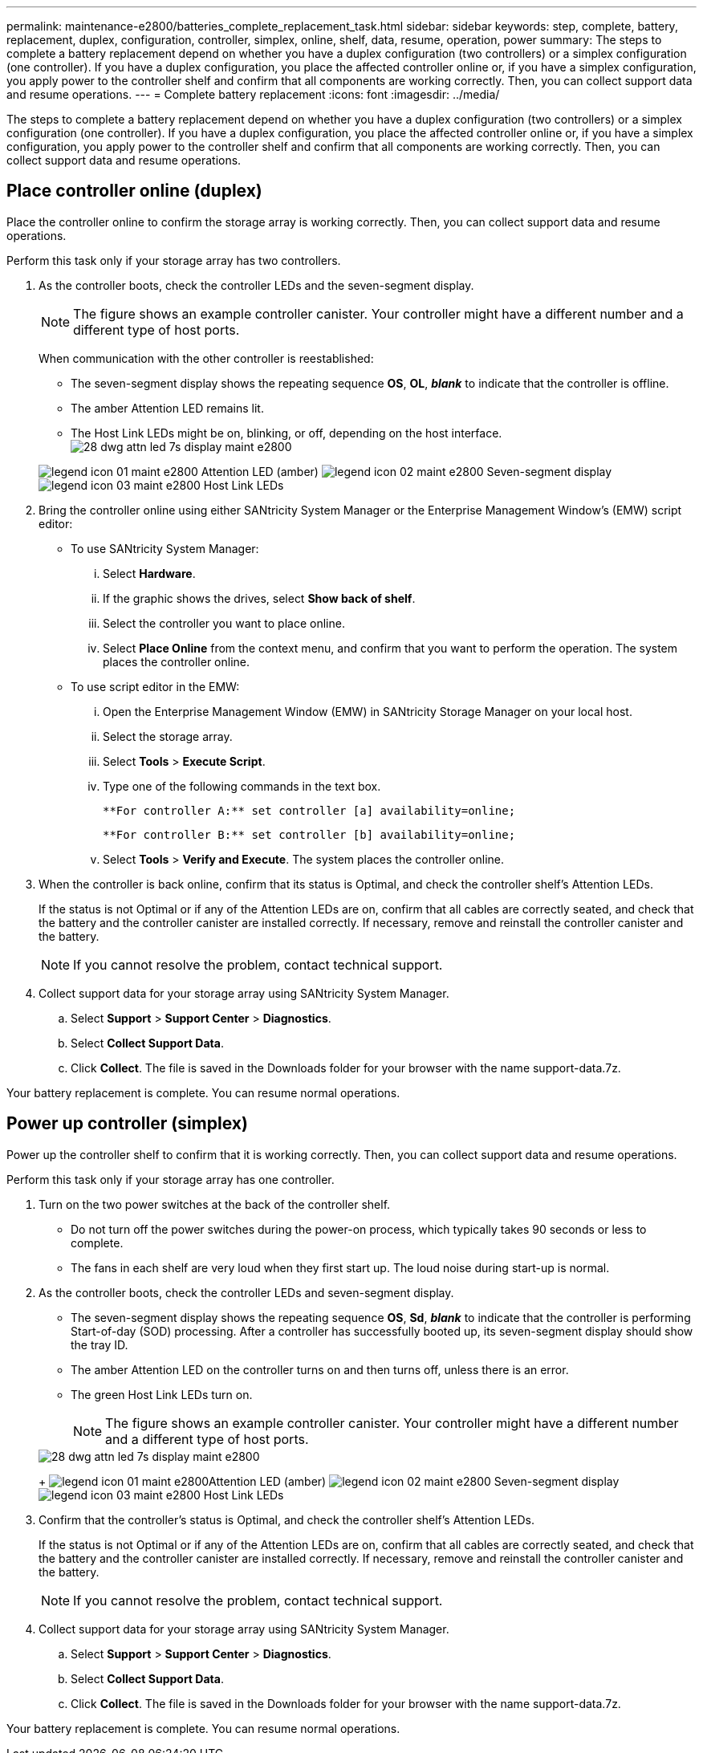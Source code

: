 ---
permalink: maintenance-e2800/batteries_complete_replacement_task.html
sidebar: sidebar
keywords: step, complete, battery, replacement, duplex, configuration, controller, simplex, online, shelf, data, resume, operation, power
summary: The steps to complete a battery replacement depend on whether you have a duplex configuration (two controllers) or a simplex configuration (one controller). If you have a duplex configuration, you place the affected controller online or, if you have a simplex configuration, you apply power to the controller shelf and confirm that all components are working correctly. Then, you can collect support data and resume operations.
---
= Complete battery replacement
:icons: font
:imagesdir: ../media/

[.lead]
The steps to complete a battery replacement depend on whether you have a duplex configuration (two controllers) or a simplex configuration (one controller). If you have a duplex configuration, you place the affected controller online or, if you have a simplex configuration, you apply power to the controller shelf and confirm that all components are working correctly. Then, you can collect support data and resume operations.

== Place controller online (duplex)

[.lead]
Place the controller online to confirm the storage array is working correctly. Then, you can collect support data and resume operations.

Perform this task only if your storage array has two controllers.

. As the controller boots, check the controller LEDs and the seven-segment display.
+
NOTE: The figure shows an example controller canister. Your controller might have a different number and a different type of host ports.
+
When communication with the other controller is reestablished:

 ** The seven-segment display shows the repeating sequence *OS*, *OL*, *_blank_* to indicate that the controller is offline.
 ** The amber Attention LED remains lit.
 ** The Host Link LEDs might be on, blinking, or off, depending on the host interface.
image:../media/28_dwg_attn_led_7s_display_maint-e2800.gif[]

+
image:../media/legend_icon_01_maint-e2800.gif[] Attention LED (amber) image:../media/legend_icon_02_maint-e2800.gif[] Seven-segment display image:../media/legend_icon_03_maint-e2800.gif[] Host Link LEDs

. Bring the controller online using either SANtricity System Manager or the Enterprise Management Window's (EMW) script editor:
 ** To use SANtricity System Manager:
  ... Select *Hardware*.
  ... If the graphic shows the drives, select *Show back of shelf*.
  ... Select the controller you want to place online.
  ... Select *Place Online* from the context menu, and confirm that you want to perform the operation.
The system places the controller online.
 ** To use script editor in the EMW:
  ... Open the Enterprise Management Window (EMW) in SANtricity Storage Manager on your local host.
  ... Select the storage array.
  ... Select *Tools* > *Execute Script*.
  ... Type one of the following commands in the text box.
+
----
**For controller A:** set controller [a] availability=online;
----
+
----
**For controller B:** set controller [b] availability=online;
----

  ... Select *Tools* > *Verify and Execute*.
The system places the controller online.
. When the controller is back online, confirm that its status is Optimal, and check the controller shelf's Attention LEDs.
+
If the status is not Optimal or if any of the Attention LEDs are on, confirm that all cables are correctly seated, and check that the battery and the controller canister are installed correctly. If necessary, remove and reinstall the controller canister and the battery.
+
NOTE: If you cannot resolve the problem, contact technical support.

. Collect support data for your storage array using SANtricity System Manager.
 .. Select *Support* > *Support Center* > *Diagnostics*.
 .. Select *Collect Support Data*.
 .. Click *Collect*.
The file is saved in the Downloads folder for your browser with the name support-data.7z.

Your battery replacement is complete. You can resume normal operations.

== Power up controller (simplex)

[.lead]
Power up the controller shelf to confirm that it is working correctly. Then, you can collect support data and resume operations.

Perform this task only if your storage array has one controller.

. Turn on the two power switches at the back of the controller shelf.
 ** Do not turn off the power switches during the power-on process, which typically takes 90 seconds or less to complete.
 ** The fans in each shelf are very loud when they first start up. The loud noise during start-up is normal.
. As the controller boots, check the controller LEDs and seven-segment display.
 ** The seven-segment display shows the repeating sequence *OS*, *Sd*, *_blank_* to indicate that the controller is performing Start-of-day (SOD) processing. After a controller has successfully booted up, its seven-segment display should show the tray ID.
 ** The amber Attention LED on the controller turns on and then turns off, unless there is an error.
 ** The green Host Link LEDs turn on.
+
NOTE: The figure shows an example controller canister. Your controller might have a different number and a different type of host ports.

+
image::../media/28_dwg_attn_led_7s_display_maint-e2800.gif[]
+
image:../media/legend_icon_01_maint-e2800.gif[]Attention LED (amber) image:../media/legend_icon_02_maint-e2800.gif[] Seven-segment display image:../media/legend_icon_03_maint-e2800.gif[] Host Link LEDs
. Confirm that the controller's status is Optimal, and check the controller shelf's Attention LEDs.
+
If the status is not Optimal or if any of the Attention LEDs are on, confirm that all cables are correctly seated, and check that the battery and the controller canister are installed correctly. If necessary, remove and reinstall the controller canister and the battery.
+
NOTE: If you cannot resolve the problem, contact technical support.

. Collect support data for your storage array using SANtricity System Manager.
 .. Select *Support* > *Support Center* > *Diagnostics*.
 .. Select *Collect Support Data*.
 .. Click *Collect*.
The file is saved in the Downloads folder for your browser with the name support-data.7z.

Your battery replacement is complete. You can resume normal operations.
